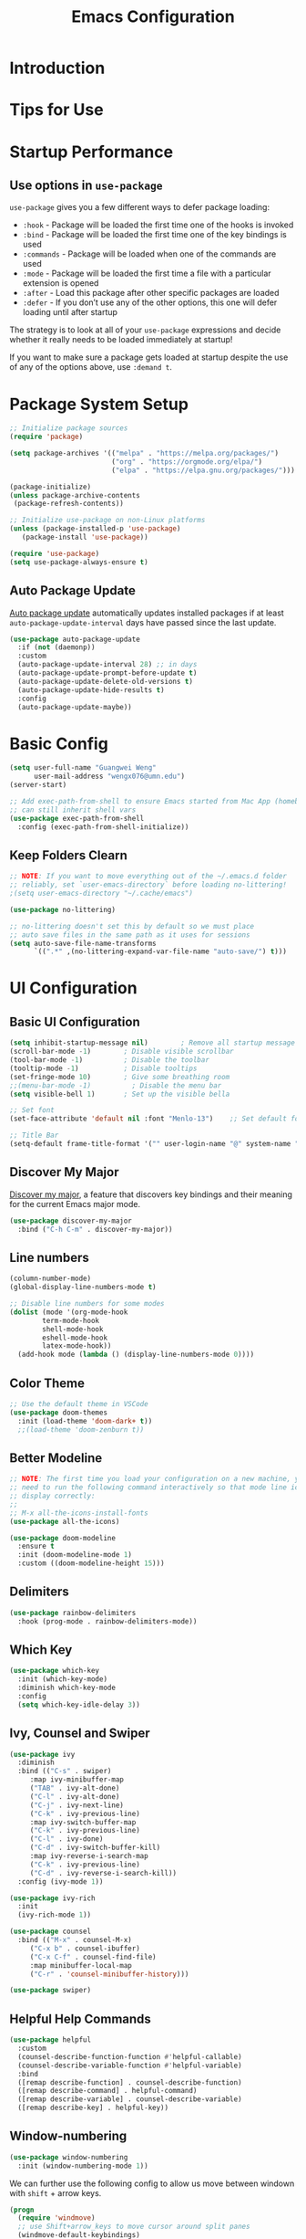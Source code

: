 #+title: Emacs Configuration

* Introduction

* Tips for Use
* Startup Performance
** Use options in =use-package=
=use-package= gives you a few different ways to defer package loading:
- =:hook= -  Package will be loaded the first time one of the hooks is invoked
- =:bind= - Package will be loaded the first time one of the key bindings is used
- =:commands= - Package will be loaded when one of the commands are used
- =:mode= - Package will be loaded the first time a file with a particular extension is opened
- =:after=  - Load this package after other specific packages are loaded
- =:defer= - If you don’t use any of the other options, this one will defer loading until after startup


The strategy is to look at all of your =use-package= expressions and decide whether it really needs to be loaded immediately at startup!

If you want to make sure a package gets loaded at startup despite the use of any of the options above, use =:demand t=.

* Package System Setup

#+begin_src emacs-lisp :tangle ./init.el :mkdirp yes
  ;; Initialize package sources
  (require 'package)

  (setq package-archives '(("melpa" . "https://melpa.org/packages/")
                           ("org" . "https://orgmode.org/elpa/")
                           ("elpa" . "https://elpa.gnu.org/packages/")))

  (package-initialize)
  (unless package-archive-contents
   (package-refresh-contents))

  ;; Initialize use-package on non-Linux platforms
  (unless (package-installed-p 'use-package)
     (package-install 'use-package))

  (require 'use-package)
  (setq use-package-always-ensure t)
#+end_src

** Auto Package Update
[[https://github.com/rranelli/auto-package-update.el][Auto package update]] automatically updates installed packages if at least =auto-package-update-interval= days have passed since the last update.

#+begin_src emacs-lisp :tangle ./init.el :mkdirp yes
(use-package auto-package-update
  :if (not (daemonp))
  :custom
  (auto-package-update-interval 28) ;; in days
  (auto-package-update-prompt-before-update t)
  (auto-package-update-delete-old-versions t)
  (auto-package-update-hide-results t)
  :config
  (auto-package-update-maybe))
#+end_src

* Basic Config
#+begin_src emacs-lisp :tangle ./init.el :mkdirp yes
  (setq user-full-name "Guangwei Weng"
        user-mail-address "wengx076@umn.edu")
  (server-start)

  ;; Add exec-path-from-shell to ensure Emacs started from Mac App (homebrew Cask)
  ;; can still inherit shell vars
  (use-package exec-path-from-shell
    :config (exec-path-from-shell-initialize))
#+end_src

** Keep Folders Clearn
#+begin_src emacs-lisp :tangle ./init.el :mkdirp yes
;; NOTE: If you want to move everything out of the ~/.emacs.d folder
;; reliably, set `user-emacs-directory` before loading no-littering!
;(setq user-emacs-directory "~/.cache/emacs")

(use-package no-littering)

;; no-littering doesn't set this by default so we must place
;; auto save files in the same path as it uses for sessions
(setq auto-save-file-name-transforms
      `((".*" ,(no-littering-expand-var-file-name "auto-save/") t)))
#+end_src

* UI Configuration
** Basic UI Configuration

#+begin_src emacs-lisp :tangle ./init.el :mkdirp yes
  (setq inhibit-startup-message nil)        ; Remove all startup message
  (scroll-bar-mode -1)        ; Disable visible scrollbar
  (tool-bar-mode -1)          ; Disable the toolbar
  (tooltip-mode -1)           ; Disable tooltips
  (set-fringe-mode 10)        ; Give some breathing room
  ;;(menu-bar-mode -1)          ; Disable the menu bar
  (setq visible-bell 1)       ; Set up the visible bella

  ;; Set font
  (set-face-attribute 'default nil :font "Menlo-13")    ;; Set default font

  ;; Title Bar
  (setq-default frame-title-format '("" user-login-name "@" system-name " - %b"))
#+end_src

** Discover My Major

[[https://github.com/jguenther/discover-my-major][Discover my major]], a feature that discovers key bindings and their meaning for the current Emacs major mode.

#+begin_src emacs-lisp :tangle ./init.el :mkdirp yes
(use-package discover-my-major
  :bind ("C-h C-m" . discover-my-major))
#+end_src

** Line numbers
#+begin_src emacs-lisp :tangle ./init.el :mkdirp yes
  (column-number-mode)
  (global-display-line-numbers-mode t)

  ;; Disable line numbers for some modes
  (dolist (mode '(org-mode-hook
		  term-mode-hook
		  shell-mode-hook
		  eshell-mode-hook
		  latex-mode-hook))
    (add-hook mode (lambda () (display-line-numbers-mode 0))))  
#+end_src

** Color Theme
#+begin_src emacs-lisp :tangle ./init.el :mkdirp yes
  ;; Use the default theme in VSCode
  (use-package doom-themes
    :init (load-theme 'doom-dark+ t))
    ;;(load-theme 'doom-zenburn t))
#+end_src

** Better Modeline
#+begin_src emacs-lisp :tangle ./init.el :mkdirp yes
  ;; NOTE: The first time you load your configuration on a new machine, you'll
  ;; need to run the following command interactively so that mode line icons
  ;; display correctly:
  ;;
  ;; M-x all-the-icons-install-fonts
  (use-package all-the-icons)

  (use-package doom-modeline
    :ensure t
    :init (doom-modeline-mode 1)
    :custom ((doom-modeline-height 15)))
#+end_src

** Delimiters
#+begin_src emacs-lisp :tangle ./init.el :mkdirp yes
  (use-package rainbow-delimiters
    :hook (prog-mode . rainbow-delimiters-mode))
#+end_src

** Which Key
#+begin_src emacs-lisp :tangle ./init.el :mkdirp yes
  (use-package which-key
    :init (which-key-mode)
    :diminish which-key-mode
    :config
    (setq which-key-idle-delay 3))
#+end_src

** Ivy, Counsel and Swiper
#+begin_src emacs-lisp :tangle ./init.el :mkdirp yes
  (use-package ivy
    :diminish
    :bind (("C-s" . swiper)
	   :map ivy-minibuffer-map
	   ("TAB" . ivy-alt-done)	
	   ("C-l" . ivy-alt-done)
	   ("C-j" . ivy-next-line)
	   ("C-k" . ivy-previous-line)
	   :map ivy-switch-buffer-map
	   ("C-k" . ivy-previous-line)
	   ("C-l" . ivy-done)
	   ("C-d" . ivy-switch-buffer-kill)
	   :map ivy-reverse-i-search-map
	   ("C-k" . ivy-previous-line)
	   ("C-d" . ivy-reverse-i-search-kill))
    :config (ivy-mode 1))

  (use-package ivy-rich
    :init
    (ivy-rich-mode 1))

  (use-package counsel
    :bind (("M-x" . counsel-M-x)
	   ("C-x b" . counsel-ibuffer)
	   ("C-x C-f" . counsel-find-file)
	   :map minibuffer-local-map
	   ("C-r" . 'counsel-minibuffer-history)))

  (use-package swiper)  
#+end_src

** Helpful Help Commands
#+begin_src emacs-lisp :tangle ./init.el :mkdirp yes
  (use-package helpful
    :custom
    (counsel-describe-function-function #'helpful-callable)
    (counsel-describe-variable-function #'helpful-variable)
    :bind
    ([remap describe-function] . counsel-describe-function)
    ([remap describe-command] . helpful-command)
    ([remap describe-variable] . counsel-describe-variable)
    ([remap describe-key] . helpful-key))  
#+end_src

** Window-numbering
#+begin_src emacs-lisp :tangle ./init.el :mkdirp yes
  (use-package window-numbering
    :init (window-numbering-mode 1))
#+end_src

We can further use the following config to allow us move between windown with =shift= + arrow keys.

#+begin_src emacs-lisp
(progn
  (require 'windmove)
  ;; use Shift+arrow_keys to move cursor around split panes
  (windmove-default-keybindings)
  ;; when cursor is on edge, move to the other side, as in a torus space
  (setq windmove-wrap-around t )
)
#+end_src

** Dashboard
#+begin_src emacs-lisp :tangle ./init.el :mkdirp yes
  
  (use-package dashboard
    :ensure t
    :init (setq dashboard-items '((recents  . 5)
                      (bookmarks . 5)
                      (projects . 5)
                      (agenda . 5)))
    :custom ((dashboard-projects-backend  'projectile)
             (dashboard-center-content t)
             (dashboard-set-heading-icons t)
             (dashboard-set-file-icons t))
    :config
    (dashboard-setup-startup-hook))
#+end_src

** Page break lines (Optional)
#+begin_src emacs-lisp
(use-package page-break-lines
    :ensure t
    :config (add-to-list 'page-break-lines-modes 'dashboard-mode))
#+end_src

* Keybinding Configuration
** Basic Keybinding
#+begin_src emacs-lisp
  ;; Set key global key bindings
  (global-set-key (kbd "C-M-j") 'counsel-switch-buffer)

  ;;Set key in modes
  (define-key emacs-lisp-mode-map (kbd "C-x M-t") 'counsel-load-theme)

#+end_src

#+begin_src emacs-lisp :tangle ./init.el :mkdirp yes
  ;; Make ESC quit prompts
  (global-set-key (kbd "<escape>") 'keyboard-escape-quit)
#+end_src

** general
#+begin_src emacs-lisp
  (use-package general
    :config
    (general-create-definer rune/leader-keys
      :keymaps '(normal insert visual emacs)
      :prefix "SPC"
      :global-prefix "C-SPC")

    (rune/leader-keys
      "t"  '(:ignore t :which-key "toggles")
      "tt" '(counsel-load-theme :which-key "choose theme")))
#+end_src

** evil
#+begin_src emacs-lisp
  (use-package evil
    :init
    (setq evil-want-integration t)
    (setq evil-want-keybinding nil)
    (setq evil-want-C-u-scroll t)
    (setq evil-want-C-i-jump nil)
    :config
    (evil-mode 1)
    (define-key evil-insert-state-map (kbd "C-g") 'evil-normal-state)
    (define-key evil-insert-state-map (kbd "C-h") 'evil-delete-backward-char-and-join)

    ;; Use visual line motions even outside of visual-line-mode buffers
    (evil-global-set-key 'motion "j" 'evil-next-visual-line)
    (evil-global-set-key 'motion "k" 'evil-previous-visual-line)

    (evil-set-initial-state 'messages-buffer-mode 'normal)
    (evil-set-initial-state 'dashboard-mode 'normal))

  (use-package evil-collection
    :after evil
    :config
    (evil-collection-init))
#+end_src

** hydra
#+begin_src emacs-lisp :tangle ./init.el :mkdirp yes
  (use-package hydra)
  (defhydra hydra-buffer-menu (:color pink
				      :hint nil)
     "
  ^Mark^             ^Unmark^           ^Actions^          ^Search
  ^^^^^^^^-----------------------------------------------------------------
  _m_: mark          _u_: unmark        _x_: execute       _R_: re-isearch
  _s_: save          _U_: unmark up     _b_: bury          _I_: isearch
  _d_: delete        ^ ^                _g_: refresh       _O_: multi-occur
  _D_: delete up     ^ ^                _T_: files only: % -28`Buffer-menu-files-only
  _~_: modified
  "
    ("m" Buffer-menu-mark)
    ("u" Buffer-menu-unmark)
    ("U" Buffer-menu-backup-unmark)
    ("d" Buffer-menu-delete)
    ("D" Buffer-menu-delete-backwards)
    ("s" Buffer-menu-save)
    ("~" Buffer-menu-not-modified)
    ("x" Buffer-menu-execute)
    ("b" Buffer-menu-bury)
    ("g" revert-buffer)
    ("T" Buffer-menu-toggle-files-only)
    ("O" Buffer-menu-multi-occur :color blue)
    ("I" Buffer-menu-isearch-buffers :color blue)
    ("R" Buffer-menu-isearch-buffers-regexp :color blue)
    ("c" nil "cancel")
    ("v" Buffer-menu-select "select" :color blue)
    ("o" Buffer-menu-other-window "other-window" :color blue)
    ("q" quit-window "quit" :color blue))

  (define-key Buffer-menu-mode-map "." 'hydra-buffer-menu/body)

#+end_src

* Org Mode

** Basic Configuration
#+begin_src emacs-lisp :tangle ./init.el :mkdirp yes
  (defun wgw/org-font-setup ()
    ;; Replace list hyphen with dot
    (font-lock-add-keywords 'org-mode
                            '(("^ *\\([-]\\) "
                               (0 (prog1 () (compose-region (match-beginning 1) (match-end 1) "•"))))))
    ;; Set faces for heading levels
    (dolist (face '((org-level-1 . 1.3)
                    (org-level-2 . 1.1)
                    (org-level-3 . 1.05)
                    (org-level-4 . 1.0)
                    (org-level-5 . 1.1)
                    (org-level-6 . 1.1)
                    (org-level-7 . 1.1)
                    (org-level-8 . 1.1)))
      (set-face-attribute (car face) nil  :weight 'bold :height (cdr face))))

  (defun wgw/org-mode-setup ()
    (org-indent-mode)
    ;;(variable-pitch-mode 1)
    (visual-line-mode 1))

  (use-package org
    :init
    (add-hook 'org-mode-hook 'flyspell-mode)
    :hook (org-mode . wgw/org-mode-setup)
    :config
    (setq org-ellipsis " ▾")
    (wgw/org-font-setup))

  (use-package org-bullets
    :after org
    :hook (org-mode . org-bullets-mode)
    :custom
    (org-bullets-bullet-list '("◉" "○" "●" "○" "●" "○" "●")))

  (defun wgw/org-mode-visual-fill ()
    (setq visual-fill-column-width 100
          visual-fill-column-center-text t)
    (visual-fill-column-mode 1))

  (use-package visual-fill-column
    :hook (org-mode . wgw/org-mode-visual-fill))
#+end_src

** Babel Configuration
#+begin_src emacs-lisp :tangle ./init.el :mkdirp yes
(org-babel-do-load-languages
  'org-babel-load-languages
  '((emacs-lisp . t)
    (python . t)))

(require 'org-tempo)

(add-to-list 'org-structure-template-alist '("sh" . "src shell"))
(add-to-list 'org-structure-template-alist '("el" . "src emacs-lisp"))
(add-to-list 'org-structure-template-alist '("elconf" . "src emacs-lisp :tangle ./init.el :mkdirp yes"))
(add-to-list 'org-structure-template-alist '("py" . "src python"))
#+end_src

** Org tangle Configuration
#+begin_src emacs-lisp :tangle ./init.el :mkdirp yes
(defun wgw/org-babel-tangle-config ()
  (when (string-equal (buffer-file-name)
                      (expand-file-name "~/.emacs.d/Emacs.org"))
    ;; Dynamic scoping to the rescue
    (let ((org-confirm-babel-evaluate nil))
      (org-babel-tangle))))
(add-hook 'org-mode-hook (lambda () (add-hook 'after-save-hook #'wgw/org-babel-tangle-config)))
#+end_src

** Htmlize for better html rendering
#+begin_src emacs-lisp :tangle ./init.el :mkdirp yes
(use-package htmlize)
#+end_src
* File Management
** Dired

#+begin_src emacs-lisp :tangle ./init.el :mkdirp yes
  (use-package dired
    :ensure nil
    :commands (dired dired-jump)
    :bind (("C-x C-j" . dired-jump))
    ;;:custom ((dired-listing-switches "-agho --group-directories-first"))
    ;; :config
    ;; (evil-collection-define-key 'normal 'dired-mode-map
    ;;   "h" 'dired-single-up-directory
    ;;   "l" 'dired-single-buffer)
    )

  (use-package dired-single)

  (use-package all-the-icons-dired
    :hook (dired-mode . all-the-icons-dired-mode))
#+end_src

* Development Tools
** Language Server
#+begin_src emacs-lisp :tangle ./init.el :mkdirp yes
      (defun wgw/lsp-mode-setup ()
        (setq lsp-headerline-breadcrumb-segments '(path-up-to-project file symbols))
        (lsp-headerline-breadcrumb-mode))

      (use-package lsp-mode
        :commands (lsp lsp-deferred)
        :hook (lsp-mode . wgw/lsp-mode-setup)
        :init
        (setq lsp-keymap-prefix "C-c l")  ;; Or 'C-l', 's-l'
        :config 
        (lsp-enable-which-key-integration t)
        :custom
        (lsp-enable-file-watchers nil))

      (use-package lsp-ui
        :hook (lsp-mode . lsp-ui-mode)
        :custom
        (lsp-ui-doc-position 'bottom))

      (use-package lsp-treemacs
        :after lsp)

      (use-package lsp-ivy)
#+end_src

** Company Mode
#+begin_src emacs-lisp :tangle ./init.el :mkdirp yes
  (use-package company
    :after lsp-mode
    :hook (lsp-mode . company-mode)
    :bind (:map company-active-map
           ("<tab>" . company-complete-selection))
          (:map lsp-mode-map
           ("<tab>" . company-indent-or-complete-common))
    :custom
    (company-minimum-prefix-length 1)
    (company-idle-delay 0.0))

  (use-package company-box
    :hook (company-mode . company-box-mode))
#+end_src

** Projectile
#+begin_src emacs-lisp :tangle ./init.el :mkdirp yes
  (use-package projectile
    :diminish projectile-mode
    :config (projectile-mode)
    :custom ((projectile-completion-system 'ivy))
    :bind-keymap
    ("C-c p" . projectile-command-map)
    :init
    ;; NOTE: Set this to the folder where you keep your Git repos!
    (when (file-directory-p "~/Documents/Projects/")
      (setq projectile-project-search-path '("~/Documents/Projects")))
    (setq projectile-switch-project-action #'projectile-dired))

  (use-package counsel-projectile
    :config (counsel-projectile-mode))
#+end_src

** Magit
#+begin_src emacs-lisp :tangle ./init.el :mkdirp yes
  (use-package magit
    :custom
    (magit-display-buffer-function #'magit-display-buffer-same-window-except-diff-v1))

  ;; (use-package evil-magit
  ;;   :after magit)
#+end_src

** Aspell
We use =aspell= to as backend for =ispell= in Emacs. Before we config =ispell=, we need to first install =aspell=

#+begin_src shell
brew install aspell
#+end_src

Then we set =aspell= to be used by =ispell=.
#+begin_src emacs-lisp :tangle ./init.el :mkdirp yes
(setq-default ispell-program-name "aspell")
#+end_src

** Yas-snippet

#+begin_src emacs-lisp :tangle ./init.el :mkdirp yes
  (use-package yasnippet
    :config (yas-reload-all)
    (setq yas-snippet-dirs '("~/.emacs.d/snippets"))
    (add-hook 'python-mode-hook 'yas-minor-mode)
    (add-hook 'ess-mode-hook 'yas-minor-mode)
    (add-hook 'LaTeX-mode-hook 'yas-minor-mode)
    (add-hook 'org-mode-hook 'yas-minor-mode)
    (add-hook 'markdown-mode-hook 'yas-minor-mode)
    (add-hook 'scala-mode-hook 'yas-minor-mode)
    (add-hook 'lisp-mode-hook 'yas-minor-mode))
  ;; note the snippets bundle needs to be installed separately
  ;; use M-x package-list-packages to list all packages available and install
  ;; yasnippet-snippets or yasnippet-classic-snippets`
#+end_src

** Eshell
#+begin_src emacs-lisp :tangle ./init.el :mkdirp yes
  (defun wgw/configure-eshell ()
  ;; Save command history when commands are entered
  (add-hook 'eshell-pre-command-hook 'eshell-save-some-history)

  ;; Truncate buffer for performance
  (add-to-list 'eshell-output-filter-functions 'eshell-truncate-buffer)

  ;; Bind some useful keys for evil-mode
  ;; (evil-define-key '(normal insert visual) eshell-mode-map (kbd "C-r") 'counsel-esh-history)
  ;; (evil-define-key '(normal insert visual) eshell-mode-map (kbd "<home>") 'eshell-bol)
  ;; (evil-normalize-keymaps)

  (setq eshell-history-size         10000
        eshell-buffer-maximum-lines 10000
        eshell-hist-ignoredups t
        eshell-scroll-to-bottom-on-input t))

  (use-package eshell-git-prompt)

  (use-package eshell
  :hook (eshell-first-time-mode . wgw/configure-eshell)
  :config
  (with-eval-after-load 'esh-opt
    (setq eshell-destroy-buffer-when-process-dies t)
    (setq eshell-visual-commands '("htop" "zsh" "vim")))  
  (eshell-git-prompt-use-theme 'robbyrussell))
  
#+end_src

* Programming Languages
** R

Besides =ESS=, we also add language server for =R= for richer IDE functionality. See [[https://github.com/REditorSupport/languageserver]].

#+begin_src emacs-lisp :tangle ./init.el :mkdirp yes
  (use-package ess
    :defer t
    :bind ("C-c C-s" . ess-switch-process)
    ;:hook (ess-r-mode . company-mode)
    :hook (ess-r-mode . lsp)
    :config (setq ess-fancy-comments nil)
    ;(setq ess-use-company t)
    ;(add-hook 'ess-mode-hook 'company-mode)
    )
  ;; Use ploymode for R markdown
  (use-package polymode
    :defer t
    )

  (use-package poly-R
    :defer t
    )  
#+end_src


** Python
*** Python script
**** Microsoft Python Language Server (Deprecated)
Make sure we install the python language server first
#+begin_src shell
  pip install --user "python-lsp-server[all]"
  pip install --user "python-language-server[all]" 
  ## python-language-server is not maintained
#+end_src

#+begin_src emacs-lisp 
  (use-package lsp-python-ms
    :ensure t
    :hook (python-mode . (lambda ()
                           (require 'lsp-python-ms)
                           (lsp)))
    :init
    ;(setq lsp-python-ms-executable (executable-find "python-language-server"))
    (setq lsp-python-ms-auto-install-server t)
    )
#+end_src

Python Language server and =lsp-python-ms= have been archived and are now replaced by =pyright= ([[https://github.com/emacs-lsp/lsp-python-ms/]]).

**** Pyright
#+begin_src shell
  pip install pyright
#+end_src

#+begin_src emacs-lisp :tangle ./init.el :mkdirp yes
(use-package lsp-pyright
  :ensure t
  :hook (python-mode . (lambda ()                      
    (require 'lsp-pyright)
                          (lsp))))  ; or lsp-deferred
#+end_src

**** Python Mode
#+begin_src emacs-lisp :tangle ./init.el :mkdirp yes
  (use-package python-mode
    :ensure t
    ;:hook (python-mode . lsp)
    :custom
    ;; NOTE: Set these if Python 3 is called "python3" on your system!
    ((python-shell-interpreter "ipython")
     (python-shell-interpreter-args "-i --simple-prompt")     
     )
    :config (add-to-list 'python-shell-completion-native-disabled-interpreters
             "ipython")
    ;; (dap-python-executable "python3")
    ;(dap-python-debugger 'debugpy)
    ;:config
    ;(require 'dap-python)
    )
#+end_src

**** Highlight indentation
#+begin_src emacs-lisp :tangle ./init.el :mkdirp yes
  (use-package highlight-indent-guides
    :config
    (add-hook 'python-mode-hook 'highlight-indent-guides-mode)
    (setq highlight-indent-guides-method 'column))
#+end_src

**** Pyvenv (Optional)
It looks like all the functionality provided by pyvenv can be found in =conda.el= with easier usage.

#+begin_src emacs-lisp 
  (use-package pyvenv
    :init (setenv "WORKON_HOME" "/opt/homebrew/Caskroom/miniforge/base/envs")
    :config
    (add-hook 'python-mode-hook 'pyvenv-mode ))  
#+end_src

**** Eval in Repl
#+begin_src emacs-lisp :tangle ./init.el :mkdirp yes
  (use-package eval-in-repl
    :config
    (setq eir-repl-placement 'right)
    (require 'eval-in-repl-python)
    (add-hook 'python-mode-hook
            '(lambda ()
               (local-set-key (kbd "<C-return>") 'eir-eval-in-python))))
#+end_src

**** Conda.el
Use [[https://github.com/necaris/conda.el][=conda.el=]] to manage virtual environment.
=conda=  is still not supported in =eshell= (check out this [[https://emacs.stackexchange.com/questions/61196/how-can-i-run-conda-in-emacs-shell][issue]], but it works in =shell=).

#+begin_src emacs-lisp :tangle ./init.el :mkdirp yes
  (use-package conda
    ;; :init (;(conda-env-initialize-interactive-shells)
    ;;        (conda-env-initialize-eshell))
    :custom ((conda-anaconda-home "/opt/homebrew/Caskroom/miniforge/base/")))
#+end_src

**** Jupyter Mode
#+begin_src emacs-lisp 
(use-package jupyter)
#+end_src
*** EIN
#+begin_src emacs-lisp :tangle ./init.el :mkdirp yes
  (use-package ein
    :defer t
    :config (require 'ein)
    (setq ein:completion-backend 'ein:use-company-jedi-backend)
    (require 'ein-loaddefs)
    (require 'ein-notebook)
    (require 'ein-subpackages)
    )
  (use-package markdown-mode)
#+end_src


** AucTex
#+begin_src emacs-lisp :tangle ./init.el :mkdirp yes
(use-package auctex
  :hook  (LaTeX-mode . flyspell-mode)
  :init
  (add-hook 'LaTeX-mode-hook 'auto-fill-mode)
  (setq TeX-PDF-mode t)
  (setq TeX-view-program-selection '((output-pdf "Skim")))
  (setq TeX-view-program-list
	'(("Skim" "/Applications/Skim.app/Contents/SharedSupport/displayline -b -g %n %o %b")))
  (add-hook 'LaTeX-mode-hook
	    (lambda()
	      (latex-math-mode 1)
	      (add-to-list
	       'TeX-command-list' ("XeLaTeX" "%`xelatex -synctex=1%(mode)%' %t" TeX-run-TeX nil t))
	      (setq TeX-command-default "XeLaTeX")
	      (setq TeX-show-compilation nil)))
  (add-hook 'LaTeX-mode-hook 'visual-line-mode)
  (add-hook 'LaTeX-mode-hook 'turn-on-reftex)
  (setq TeX-source-correlate-method 'synctex)
  (setq TeX-source-correlate-mode t)
  (setq TeX-source-correlate-start-server t)
  )
#+End_src
 
